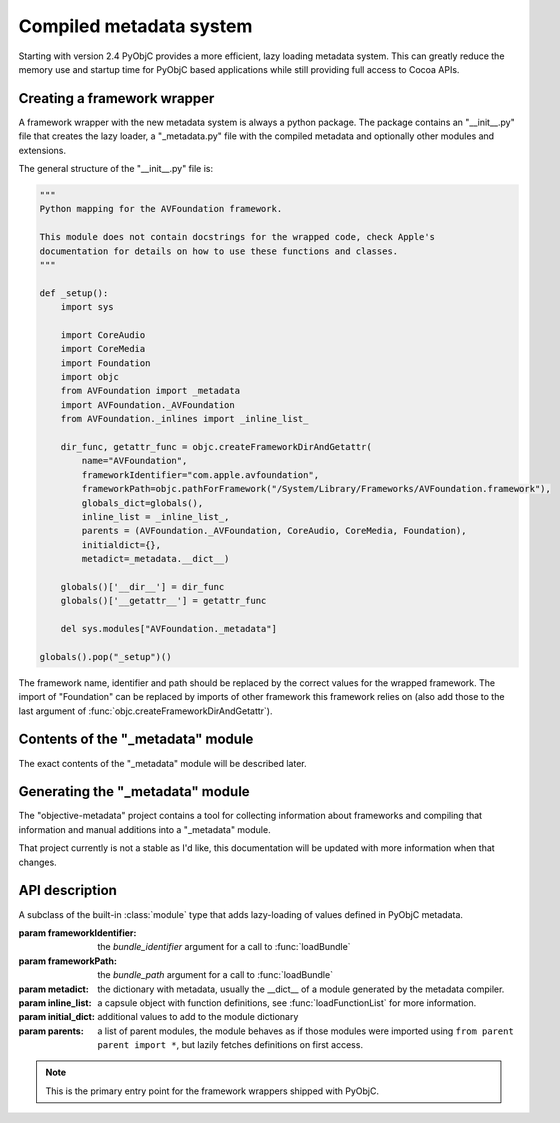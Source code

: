 Compiled metadata system
========================

.. py:currentmodule:: objc


Starting with version 2.4 PyObjC provides a more efficient, lazy loading
metadata system. This can greatly reduce the memory use and startup time
for PyObjC based applications while still providing full access to
Cocoa APIs.

Creating a framework wrapper
----------------------------

A framework wrapper with the new metadata system is always a
python package. The package contains an "__init__.py" file
that creates the lazy loader, a "_metadata.py" file with the
compiled metadata and optionally other modules and extensions.

The general structure of the "__init__.py" file is:

.. sourcecode:: python

   """
   Python mapping for the AVFoundation framework.

   This module does not contain docstrings for the wrapped code, check Apple's
   documentation for details on how to use these functions and classes.
   """

   def _setup():
       import sys

       import CoreAudio
       import CoreMedia
       import Foundation
       import objc
       from AVFoundation import _metadata
       import AVFoundation._AVFoundation
       from AVFoundation._inlines import _inline_list_

       dir_func, getattr_func = objc.createFrameworkDirAndGetattr(
           name="AVFoundation",
           frameworkIdentifier="com.apple.avfoundation",
           frameworkPath=objc.pathForFramework("/System/Library/Frameworks/AVFoundation.framework"),
           globals_dict=globals(),
           inline_list = _inline_list_,
           parents = (AVFoundation._AVFoundation, CoreAudio, CoreMedia, Foundation),
           initialdict={},
           metadict=_metadata.__dict__)

       globals()['__dir__'] = dir_func
       globals()['__getattr__'] = getattr_func

       del sys.modules["AVFoundation._metadata"]

   globals().pop("_setup")()


The framework name, identifier and path should be replaced by
the correct values for the wrapped framework. The import of "Foundation"
can be replaced by imports of other framework this framework relies on
(also add those to the last argument of :func:`objc.createFrameworkDirAndGetattr`).

Contents of the "_metadata" module
----------------------------------

The exact contents of the "_metadata" module will be described later.

Generating the "_metadata" module
---------------------------------

The "objective-metadata" project contains a tool for collecting information
about frameworks and compiling that information and manual additions into
a "_metadata" module.

That project currently is not a stable as I'd like, this documentation will
be updated with more information when that changes.

.. todo:: include reference to that project and its documentation

API description
---------------

.. class:: ObjCLazyModule(name, frameworkIdentifier, frameworkPath, metadict, [inline_list[, initialdict[, parents]]])

   A subclass of the built-in :class:`module` type that adds lazy-loading of values defined
   in PyObjC metadata.

   :param frameworkIdentifier: the *bundle_identifier* argument for a call to :func:`loadBundle`
   :param frameworkPath:       the *bundle_path* argument for a call to :func:`loadBundle`
   :param metadict:            the dictionary with metadata, usually the \__dict__ of a module generated by
                               the metadata compiler.
   :param inline_list:         a capsule object with function definitions, see :func:`loadFunctionList` for more information.
   :param initial_dict:        additional values to add to the module dictionary
   :param parents:             a list of parent modules, the module behaves as if those modules were imported using
                               ``from parent parent import *``, but lazily fetches definitions on first access.

   .. note::

      This is the primary entry point for the framework wrappers shipped with PyObjC.

   .. versionchanged:: 10.0

      This class is now deprecated, use :func:`objc.createFrameworkDirAndGetattr` instead


.. function:: createFrameworkDirAndGetattr(name, frameworkIdentifier, frameworkPath, globals_dict, metadict, inline_list, parents)

   All arguments are required keyword arguments.

   Loads a framework bundle and returns the module level ``__dir__`` and ``__getattr__`` functions for
   use in a framework binding. The example at the top of this page shows how this API should be
   used.

   ;param name:                name of the framework
   :param frameworkIdentifier: the *bundle_identifier* argument for a call to :func:`loadBundle`
   :param frameworkPath:       the *bundle_path* argument for a call to :func:`loadBundle`
   :param globals_dict:        the *__dict__* of a framework bindings module
   :param metadict:            the dictionary with metadata, usually the \__dict__ of a module generated by the metadata compiler.
   :param inline_list:         a capsule object with function definitions, see :func:`loadFunctionList` for more information. Use ``None`` if no inline list is used.
   :param parents:             a list of parent modules, the module behaves as if those modules were imported using ``from parent parent import *``, but lazily fetches definitions on first access.
